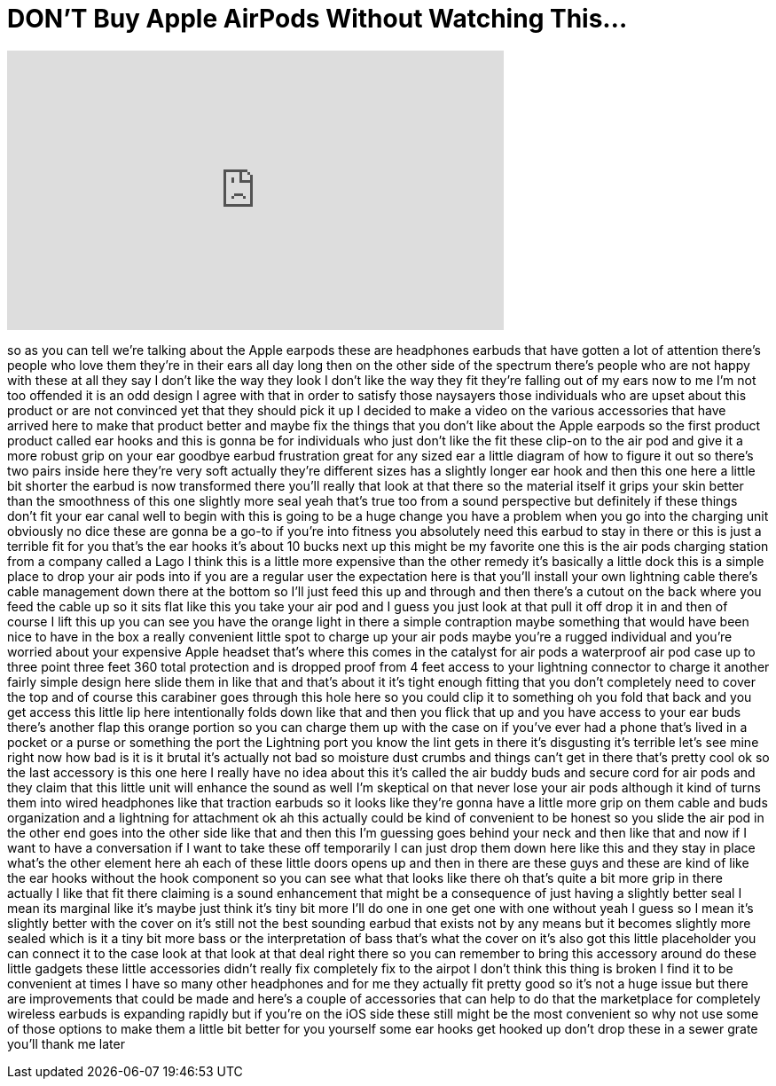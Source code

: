 = DON'T Buy Apple AirPods Without Watching This...
:published_at: 2017-07-23
:hp-alt-title: DON'T Buy Apple AirPods Without Watching This...
:hp-image: https://i.ytimg.com/vi/o6oMTV47C90/maxresdefault.jpg


++++
<iframe width="560" height="315" src="https://www.youtube.com/embed/o6oMTV47C90?rel=0" frameborder="0" allow="autoplay; encrypted-media" allowfullscreen></iframe>
++++

so as you can tell we're talking about
the Apple earpods these are headphones
earbuds that have gotten a lot of
attention there's people who love them
they're in their ears all day long then
on the other side of the spectrum
there's people who are not happy with
these at all they say I don't like the
way they look I don't like the way they
fit they're falling out of my ears now
to me I'm not too offended it is an odd
design I agree with that in order to
satisfy those naysayers those
individuals who are upset about this
product or are not convinced yet that
they should pick it up I decided to make
a video on the various accessories that
have arrived here to make that product
better and maybe fix the things that you
don't like about the Apple earpods so
the first product product called ear
hooks and this is gonna be for
individuals who just don't like the fit
these clip-on to the air pod and give it
a more robust grip on your ear goodbye
earbud frustration great for any sized
ear a little diagram of how to figure it
out so there's two pairs inside here
they're very soft actually they're
different sizes has a slightly longer
ear hook and then this one here a little
bit shorter the earbud is now
transformed there you'll really that
look at that there so the material
itself it grips your skin better than
the smoothness of this one slightly more
seal yeah that's true too from a sound
perspective but definitely if these
things don't fit your ear canal well to
begin with this is going to be a huge
change you have a problem when you go
into the charging unit obviously no dice
these are gonna be a go-to if you're
into fitness you absolutely need this
earbud to stay in there or this is just
a terrible fit for you that's the ear
hooks it's about 10 bucks next up this
might be my favorite one this is the air
pods charging station from a company
called a Lago I think this is a little
more expensive than the other remedy
it's basically a little dock this is a
simple place to drop your air pods into
if you are a regular user the
expectation here is that you'll install
your own lightning cable there's cable
management
down there at the bottom so I'll just
feed this up and through and then
there's a cutout on the back where you
feed the cable up so it sits flat like
this you take your air pod and I guess
you just look at that pull it off drop
it in and then of course I lift this up
you can see you have the orange light in
there a simple contraption maybe
something that would have been nice to
have in the box a really convenient
little spot to charge up your air pods
maybe you're a rugged individual and
you're worried about your expensive
Apple headset that's where this comes in
the catalyst for air pods a waterproof
air pod case up to three point three
feet 360 total protection and is dropped
proof from 4 feet access to your
lightning connector to charge it another
fairly simple design here slide them in
like that and that's about it it's tight
enough fitting that you don't completely
need to cover the top and of course this
carabiner goes through this hole here so
you could clip it to something oh you
fold that back and you get access this
little lip here intentionally folds down
like that and then you flick that up and
you have access to your ear buds there's
another flap this orange portion so you
can charge them up with the case on if
you've ever had a phone that's lived in
a pocket or a purse or something the
port the Lightning port you know the
lint gets in there it's disgusting it's
terrible let's see mine right now how
bad is it
is it brutal it's actually not bad so
moisture dust crumbs and things can't
get in there that's pretty cool
ok so the last accessory is this one
here I really have no idea about this
it's called the air buddy buds and
secure cord for air pods and they claim
that this little unit will enhance the
sound as well
I'm skeptical on that never lose your
air pods although it kind of turns them
into wired headphones like that traction
earbuds so it looks like they're gonna
have a little more grip on them cable
and buds organization and a lightning
for attachment ok ah this actually could
be kind of convenient to be honest so
you slide the air pod in
the other end goes into the other side
like that and then this
I'm guessing goes behind your neck and
then like that and now if I want to have
a conversation if I want to take these
off temporarily
I can just drop them down here like this
and they stay in place what's the other
element here ah each of these little
doors opens up and then in there are
these guys and these are kind of like
the ear hooks without the hook component
so you can see what that looks like
there oh that's quite a bit more grip in
there actually I like that fit there
claiming is a sound enhancement that
might be a consequence of just having a
slightly better seal I mean its marginal
like it's maybe just think it's tiny bit
more I'll do one in one get one with one
without yeah I guess so I mean it's
slightly better with the cover on it's
still not the best sounding earbud that
exists not by any means but it becomes
slightly more sealed which is it a tiny
bit more bass or the interpretation of
bass that's what the cover on it's also
got this little placeholder you can
connect it to the case look at that look
at that deal right there so you can
remember to bring this accessory around
do these little gadgets these little
accessories didn't really fix completely
fix to the airpot I don't think this
thing is broken I find it to be
convenient at times I have so many other
headphones and for me they actually fit
pretty good so it's not a huge issue but
there are improvements that could be
made and here's a couple of accessories
that can help to do that the marketplace
for completely wireless earbuds is
expanding rapidly but if you're on the
iOS side these still might be the most
convenient so why not use some of those
options to make them a little bit better
for you yourself some ear hooks get
hooked up don't drop these in a sewer
grate you'll thank me later